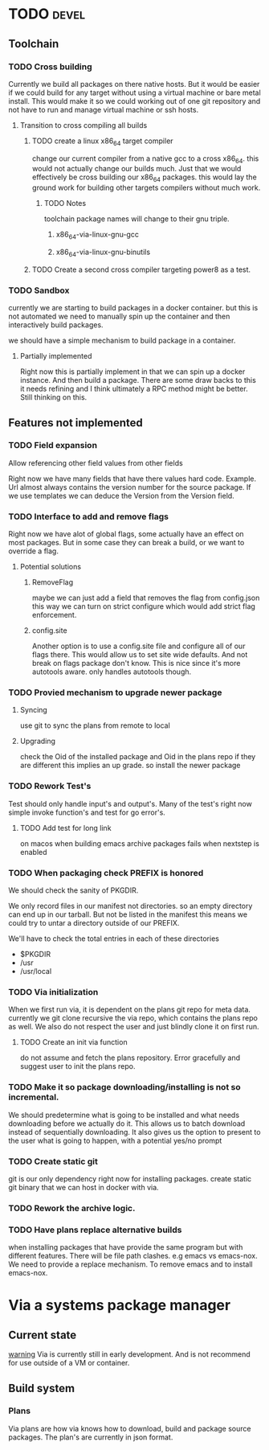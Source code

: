 #+TITLE TODO's


* TODO                                                                :devel:

** Toolchain
*** TODO Cross building
    Currently we build all packages on there native hosts. But it would be easier
    if we could build for any target without using a virtual machine or bare
    metal install. This would make it so we could working out of one git
    repository and not have to run and manage virtual machine or ssh hosts.


**** Transition to cross compiling all builds

***** TODO create a linux x86_64 target compiler
      change our current compiler from a native gcc to a cross x86_64.
      this would not actually change our builds much. Just that we would
      effectively be cross building our x86_64 packages. this would lay the ground
      work for building other targets compilers without much work.

****** TODO Notes
       toolchain package names will change to their gnu triple.

******* x86_64-via-linux-gnu-gcc
******* x86_64-via-linux-gnu-binutils

***** TODO Create a second cross compiler targeting power8 as a test.

*** TODO Sandbox
    currently we are starting to build packages in a docker container. but this is
    not automated we need to manually spin up the container and then interactively
    build packages.

    we should have a simple mechanism to build package in a container.

**** Partially implemented
     Right now this is partially implement in that we can spin up a docker
     instance. And then build a package. There are some draw backs to this it
     needs refining and I think ultimately a RPC method might be better. Still
     thinking on this.
** Features not implemented
*** TODO Field expansion
    Allow referencing other field values from other fields

    Right now we have many fields that have there values hard code. Example. Url
    almost always contains the version number for the source package. If we use
    templates we can deduce the Version from the Version field.

*** TODO Interface to add and remove flags
    Right now we have alot of global flags, some actually have an effect on most
    packages. But in some case they can break a build, or we want to override a
    flag.

**** Potential solutions
***** RemoveFlag
      maybe we can just add a field that removes the flag from config.json this
      way we can turn on strict configure which would add strict flag
      enforcement.

***** config.site
      Another option is to use a config.site file and configure all of our flags
      there. This would allow us to set site wide defaults. And not break on
      flags package don't know. This is nice since it's more autotools aware.
      only handles autotools though.
*** TODO Provied mechanism to upgrade newer package

**** Syncing
     use git to sync the plans from remote to local

**** Upgrading
     check the Oid of the installed package and Oid in the plans repo
     if they are different this implies an up grade. so install the newer
     package

*** TODO Rework Test's
    Test should only handle input's and output's. Many of the test's right now
    simple invoke function's and test for go error's.

**** TODO Add test for long link
     on macos when building emacs archive packages fails when nextstep is enabled

*** TODO When packaging check PREFIX is honored
    We should check the sanity of PKGDIR.

    We only record files in our manifest not directories. so
    an empty directory can end up in our tarball. But not be listed in the
    manifest this means we could try to untar a directory outside of our PREFIX.

    We'll have to check the total entries in each of these directories
    - $PKGDIR
    - /usr
    - /usr/local

*** TODO Via initialization
    When we first run via, it is dependent on the plans git repo for meta data.
    currently we git clone recursive the via repo, which contains the plans repo
    as well. We also do not respect the user and just blindly clone it on first run.

**** TODO Create an init via function
     do not assume and fetch the plans repository. Error gracefully and suggest
     user to init the plans repo.

*** TODO Make it so package downloading/installing is not so incremental.
    We should predetermine what is going to be installed and what needs
    downloading before we actually do it. This allows us to batch download instead
    of sequentially downloading. It also gives us the option to present to the
    user what is going to happen, with a potential yes/no prompt

*** TODO Create static git
    git is our only dependency right now for installing packages.  create static
    git binary that we can host in docker with via.

*** TODO Rework the archive logic.

*** TODO Have plans replace alternative builds
    when installing packages that have provide the same program but with different
    features. There will be file path clashes. e.g emacs vs emacs-nox. We need to
    provide a replace mechanism. To remove emacs and to install emacs-nox.

* Via a systems package manager
** Current state
   _warning_ Via is currently still in early development. And is not recommend
   for use outside of a VM or container.

** Build system

*** Plans
    Via plans are how via knows how to download, build and package source
    packages. The plan's are currently in json format.
